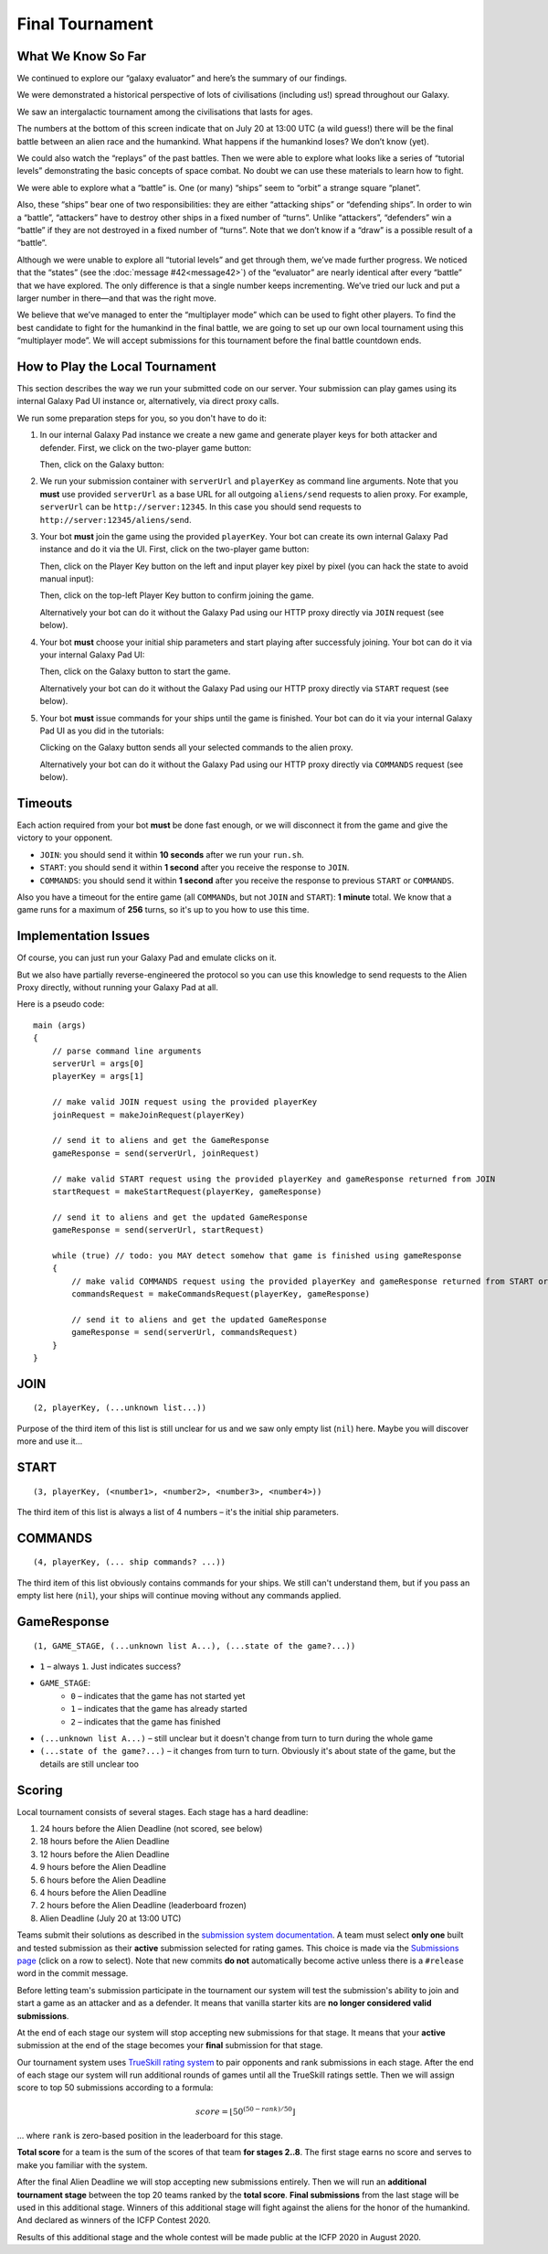 Final Tournament
================

What We Know So Far
-------------------

We continued to explore our “galaxy evaluator” and here’s the summary of our findings.

We were demonstrated a historical perspective of lots of civilisations (including us!) spread throughout our Galaxy.

.. image:: game-galaxy.png

We saw an intergalactic tournament among the civilisations that lasts for ages.

.. image:: game-history.png

The numbers at the bottom of this screen indicate that on July 20 at 13:00 UTC (a wild guess!) there will be
the final battle between an alien race and the humankind. What happens if the humankind loses? We don’t know (yet).

We could also watch the “replays” of the past battles.
Then we were able to explore what looks like a series of “tutorial levels” demonstrating the basic concepts of space combat.
No doubt we can use these materials to learn how to fight.

We were able to explore what a “battle” is. One (or many) “ships” seem to “orbit” a strange square “planet”.

.. image:: game-planet.png

Also, these “ships” bear one of two responsibilities: they are either “attacking ships” or “defending ships”.
In order to win a “battle”, “attackers” have to destroy other ships in a fixed number of “turns”.
Unlike “attackers”, “defenders” win a “battle” if they are not destroyed in a fixed number of “turns”.
Note that we don’t know if a “draw” is a possible result of a “battle”.

Although we were unable to explore all “tutorial levels” and get through them, we’ve made further progress.
We noticed that the “states” (see the :doc:`message #42<message42>`) of the “evaluator” are nearly identical after every “battle” that we have explored.
The only difference is that a single number keeps incrementing. We’ve tried our luck and put a larger number in there—and that was the right move.

.. image:: game-multiplayer.png

We believe that we’ve managed to enter the “multiplayer mode” which can be used to fight other players. To find the best candidate to fight for the
humankind in the final battle, we are going to set up our own local tournament using this “multiplayer mode”. We will accept submissions for this
tournament before the final battle countdown ends.


How to Play the Local Tournament
--------------------------------

This section describes the way we run your submitted code on our server.
Your submission can play games using its internal Galaxy Pad UI instance or, alternatively, via direct proxy calls.

We run some preparation steps for you, so you don't have to do it:

1. In our internal Galaxy Pad instance we create a new game and generate player keys for both attacker and defender. First, we click on the two-player game button:

   .. image:: game-menu.png

   Then, click on the Galaxy button:

   .. image:: game-create.png
   
2. We run your submission container with ``serverUrl`` and ``playerKey`` as command line arguments. Note that you **must** use provided ``serverUrl`` as a base URL for all outgoing ``aliens/send`` requests to alien proxy.
   For example, ``serverUrl`` can be ``http://server:12345``. In this case you should send requests to ``http://server:12345/aliens/send``.
   
3. Your bot **must** join the game using the provided ``playerKey``. Your bot can create its own internal Galaxy Pad instance and do it via the UI. First, click on the two-player game button:

   .. image:: game-menu.png

   Then, click on the Player Key button on the left and input player key pixel by pixel (you can hack the state to avoid manual input):

   .. image:: game-join.png

   Then, click on the top-left Player Key button to confirm joining the game.

   Alternatively your bot can do it without the Galaxy Pad using our HTTP proxy directly via ``JOIN`` request (see below).
   
4. Your bot **must** choose your initial ship parameters and start playing after successfuly joining.
   Your bot can do it via your internal Galaxy Pad UI:

   .. image:: game-start.png

   Then, click on the Galaxy button to start the game.

   Alternatively your bot can do it without the Galaxy Pad using our HTTP proxy directly via ``START`` request (see below).

5. Your bot **must** issue commands for your ships until the game is finished.
   Your bot can do it via your internal Galaxy Pad UI as you did in the tutorials:

   .. image:: game-commands.png

   Clicking on the Galaxy button sends all your selected commands to the alien proxy.
   
   Alternatively your bot can do it without the Galaxy Pad using our HTTP proxy directly via ``COMMANDS`` request (see below).


Timeouts
--------

Each action required from your bot **must** be done fast enough, or we will disconnect it from the game and give the victory to your opponent.

- ``JOIN``: you should send it within **10 seconds** after we run your ``run.sh``.
- ``START``: you should send it within **1 second** after you receive the response to ``JOIN``.
- ``COMMANDS``: you should send it within **1 second** after you receive the response to previous ``START`` or ``COMMANDS``.

Also you have a timeout for the entire game (all ``COMMAND``\ s, but not ``JOIN`` and ``START``): **1 minute** total.
We know that a game runs for a maximum of **256** turns, so it's up to you how to use this time.  


Implementation Issues
---------------------

Of course, you can just run your Galaxy Pad and emulate clicks on it.

But we also have partially reverse-engineered the protocol so you can use this knowledge to send requests to the Alien Proxy directly,
without running your Galaxy Pad at all.

Here is a pseudo code:

::

    main (args)
    {
        // parse command line arguments
        serverUrl = args[0]
        playerKey = args[1]

        // make valid JOIN request using the provided playerKey
        joinRequest = makeJoinRequest(playerKey)

        // send it to aliens and get the GameResponse
        gameResponse = send(serverUrl, joinRequest)

        // make valid START request using the provided playerKey and gameResponse returned from JOIN
        startRequest = makeStartRequest(playerKey, gameResponse)
    
        // send it to aliens and get the updated GameResponse
        gameResponse = send(serverUrl, startRequest)

        while (true) // todo: you MAY detect somehow that game is finished using gameResponse
        {
            // make valid COMMANDS request using the provided playerKey and gameResponse returned from START or previous COMMANDS
            commandsRequest = makeCommandsRequest(playerKey, gameResponse)

            // send it to aliens and get the updated GameResponse
            gameResponse = send(serverUrl, commandsRequest)
        }
    }


JOIN
----

::

    (2, playerKey, (...unknown list...))
  
Purpose of the third item of this list is still unclear for us and we saw only 
empty list (``nil``) here. Maybe you will discover more and use it... 


START
-----

::

    (3, playerKey, (<number1>, <number2>, <number3>, <number4>))

The third item of this list is always a list of 4 numbers – it's the initial ship parameters.


COMMANDS
--------

::

    (4, playerKey, (... ship commands? ...))

The third item of this list obviously contains commands for your ships. We still can't
understand them, but if you pass an empty list here (``nil``), your ships will continue
moving without any commands applied.


GameResponse
------------

::

    (1, GAME_STAGE, (...unknown list A...), (...state of the game?...))

- ``1`` – always ``1``. Just indicates success?
- ``GAME_STAGE``:
    - ``0`` – indicates that the game has not started yet
    - ``1`` – indicates that the game has already started
    - ``2`` – indicates that the game has finished
- ``(...unknown list A...)`` – still unclear but it doesn't change from turn to turn during the whole game
- ``(...state of the game?...)`` – it changes from turn to turn. Obviously it's about state of the game, but the details are still unclear too


Scoring
-------

Local tournament consists of several stages. Each stage has a hard deadline:

1. 24 hours before the Alien Deadline (not scored, see below)
2. 18 hours before the Alien Deadline
3. 12 hours before the Alien Deadline
4. 9 hours before the Alien Deadline
5. 6 hours before the Alien Deadline
6. 4 hours before the Alien Deadline
7. 2 hours before the Alien Deadline (leaderboard frozen)
8. Alien Deadline (July 20 at 13:00 UTC)

Teams submit their solutions as described in the `submission system documentation`_.
A team must select **only one** built and tested submission as their **active** submission selected for rating games.
This choice is made via the `Submissions page`_ (click on a row to select).
Note that new commits **do not** automatically become active unless there is a ``#release`` word in the commit message.

Before letting team's submission participate in the tournament our system will test the submission's ability to join and start
a game as an attacker and as a defender. It means that vanilla starter kits are **no longer considered valid submissions**.

At the end of each stage our system will stop accepting new submissions for that stage.
It means that your **active** submission at the end of the stage becomes your **final** submission for that stage.

Our tournament system uses `TrueSkill rating system`_ to pair opponents and rank submissions in each stage.
After the end of each stage our system will run additional rounds of games until all the TrueSkill ratings settle.
Then we will assign score to top 50 submissions according to a formula:

.. math::

   score = \lfloor 50^{(50-rank)/50} \rfloor

... where ``rank`` is zero-based position in the leaderboard for this stage.

**Total score** for a team is the sum of the scores of that team **for stages 2..8**.
The first stage earns no score and serves to make you familiar with the system.

After the final Alien Deadline we will stop accepting new submissions entirely. Then we will run an **additional tournament stage**
between the top 20 teams ranked by the **total score**. **Final submissions** from the last stage will be used in this additional stage.
Winners of this additional stage will fight against the aliens for the honor of the humankind. And declared as winners of the ICFP Contest 2020.

Results of this additional stage and the whole contest will be made public at the ICFP 2020 in August 2020.

.. _`submission system documentation`: https://github.com/icfpcontest2020/dockerfiles/blob/master/README.md
.. _`Submissions page`: https://icfpcontest2020.github.io/#/submissions
.. _`TrueSkill rating system`: https://en.wikipedia.org/wiki/TrueSkill
